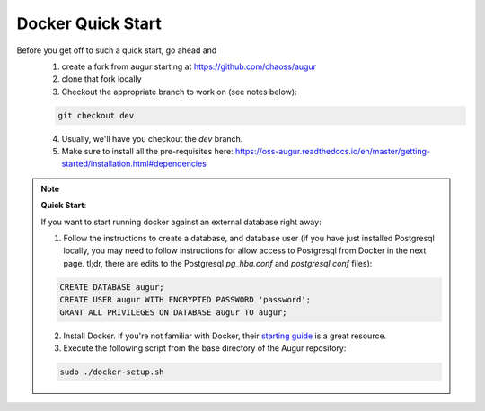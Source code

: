 Docker Quick Start
==================================
Before you get off to such a quick start, go ahead and 
  1. create a fork from augur starting at https://github.com/chaoss/augur
  2. clone that fork locally
  3. Checkout the appropriate branch to work on (see notes below):
  
  .. code-block:: python
  
     git checkout dev 
  
  4. Usually, we'll have you checkout the `dev` branch.
  5. Make sure to install all the pre-requisites here: https://oss-augur.readthedocs.io/en/master/getting-started/installation.html#dependencies


.. note::

  **Quick Start**: 

  If you want to start running docker against an external database right away: 

  1. Follow the instructions to create a database, and database user (if you have just installed Postgresql locally, you may need to follow instructions for allow access to Postgresql from Docker in the next page. tl;dr, there are edits to the Postgresql `pg_hba.conf` and `postgresql.conf` files): 

  .. code-block:: postgresql 
    
    CREATE DATABASE augur;
    CREATE USER augur WITH ENCRYPTED PASSWORD 'password';
    GRANT ALL PRIVILEGES ON DATABASE augur TO augur;

  2. Install Docker. If you're not familiar with Docker, their `starting guide <https://www.docker.com/resources/what-container>`_ is a great resource.
  3. Execute the following script from the base directory of the Augur repository:

  .. code-block:: bash

    sudo ./docker-setup.sh


